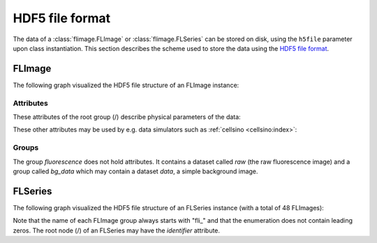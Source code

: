================
HDF5 file format
================

The data of a :class:`flimage.FLImage` or :class:`flimage.FLSeries` can be
stored on disk, using the ``h5file`` parameter upon class instantiation.
This section describes the scheme used to store the data using the
`HDF5 file format <https://en.wikipedia.org/wiki/Hierarchical_Data_Format#HDF5>`_.

FLImage
=======
The following graph visualized the HDF5 file structure of an FLImage instance:

.. graphviz::

     graph example {
         graph [rankdir=LR];
         FLImage [shape="folder", label="/"];
         fluorescence [shape="folder"];
         raw [shape="component"];
         bg_data [shape="folder"];
         data [shape="component"];
         FLImage -- fluorescence;
         fluorescence -- raw;
         fluorescence -- bg_data;
         bg_data -- data;
     }


Attributes
----------
These attributes of the root group (/) describe physical parameters of the data:

.. flimage_meta_table:: data


These other attributes may be used by e.g. data simulators such as
:ref:`cellsino <cellsino:index>`:

.. flimage_meta_table:: other


Groups
------
The group *fluorescence* does not hold attributes. It contains
a dataset called *raw* (the raw fluorescence image) and a group called
*bg_data* which may contain a dataset *data*,
a simple background image.


FLSeries
========
The following graph visualized the HDF5 file structure of an FLSeries instance
(with a total of 48 FLImages):

.. graphviz::

     graph example {
         node [shape="folder"];
         graph [rankdir=LR, center=1];
         FLSeries [label="/"]
         fl1 [label="fli_0"]
         fl2 [label="fli_1"]
         a1 [shape="box", label=fluorescence];
         d0 [shape="box", label="..."];
         d2 [shape="box", label="..."];
         d3 [shape="box", label="..."];
         d4 [shape="box", label="..."];
         fl3 [label="fli_47"]
         FLSeries -- fl1;
         fl1 -- a1;
         a1 -- d0;
         FLSeries -- fl2;
         fl2 -- d2;
         FLSeries -- d4;
         FLSeries -- fl3;
         fl3 -- d3;
     }

Note that the name of each FLImage group always starts with "fli\_" and that the
enumeration does not contain leading zeros. The root node (/) of an FLSeries
may have the *identifier* attribute.
